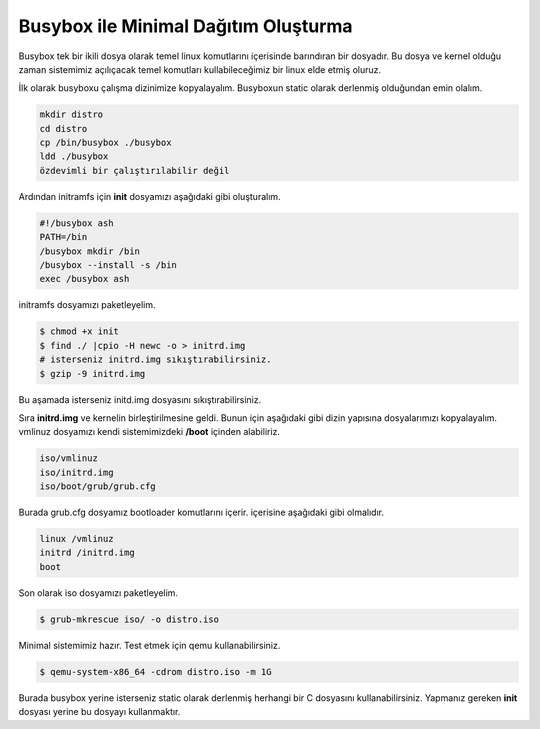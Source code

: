 Busybox ile Minimal Dağıtım Oluşturma
^^^^^^^^^^^^^^^^^^^^^^^^^^^^^^^^^^^^^
Busybox tek bir ikili dosya olarak temel linux komutlarını içerisinde barındıran bir dosyadır.
Bu dosya ve kernel olduğu zaman sistemimiz açılıçacak temel komutları kullabileceğimiz bir linux elde etmiş oluruz.

İlk olarak busyboxu çalışma dizinimize kopyalayalım. Busyboxun static olarak derlenmiş olduğundan emin olalım.

.. code-block:: shell

	mkdir distro
	cd distro
	cp /bin/busybox ./busybox	
	ldd ./busybox	 
	özdevimli bir çalıştırılabilir değil

Ardından initramfs için **init** dosyamızı aşağıdaki gibi oluşturalım.

.. code-block:: shell

	#!/busybox ash
	PATH=/bin
	/busybox mkdir /bin
	/busybox --install -s /bin
	exec /busybox ash


initramfs dosyamızı paketleyelim.

.. code-block:: shell

	$ chmod +x init
	$ find ./ |cpio -H newc -o > initrd.img
	# isterseniz initrd.img sıkıştırabilirsiniz.
	$ gzip -9 initrd.img

Bu aşamada isterseniz initd.img dosyasını sıkıştırabilirsiniz.

Sıra **initrd.img** ve kernelin birleştirilmesine geldi. Bunun için aşağıdaki gibi dizin yapısına dosyalarımızı kopyalayalım.
vmlinuz dosyamızı kendi sistemimizdeki **/boot** içinden alabiliriz.

.. code-block:: shell

	iso/vmlinuz
	iso/initrd.img
	iso/boot/grub/grub.cfg

Burada grub.cfg dosyamız bootloader komutlarını içerir. içerisine aşağıdaki gibi olmalıdır.

.. code-block:: shell

	linux /vmlinuz
	initrd /initrd.img
	boot

Son olarak iso dosyamızı paketleyelim. 

.. code-block:: shell

	$ grub-mkrescue iso/ -o distro.iso

Minimal sistemimiz hazır. Test etmek için qemu kullanabilirsiniz.

.. code-block:: shell

	$ qemu-system-x86_64 -cdrom distro.iso -m 1G

Burada busybox yerine isterseniz static olarak derlenmiş herhangi bir C dosyasını kullanabilirsiniz.
Yapmanız gereken **init** dosyası yerine bu dosyayı kullanmaktır.

